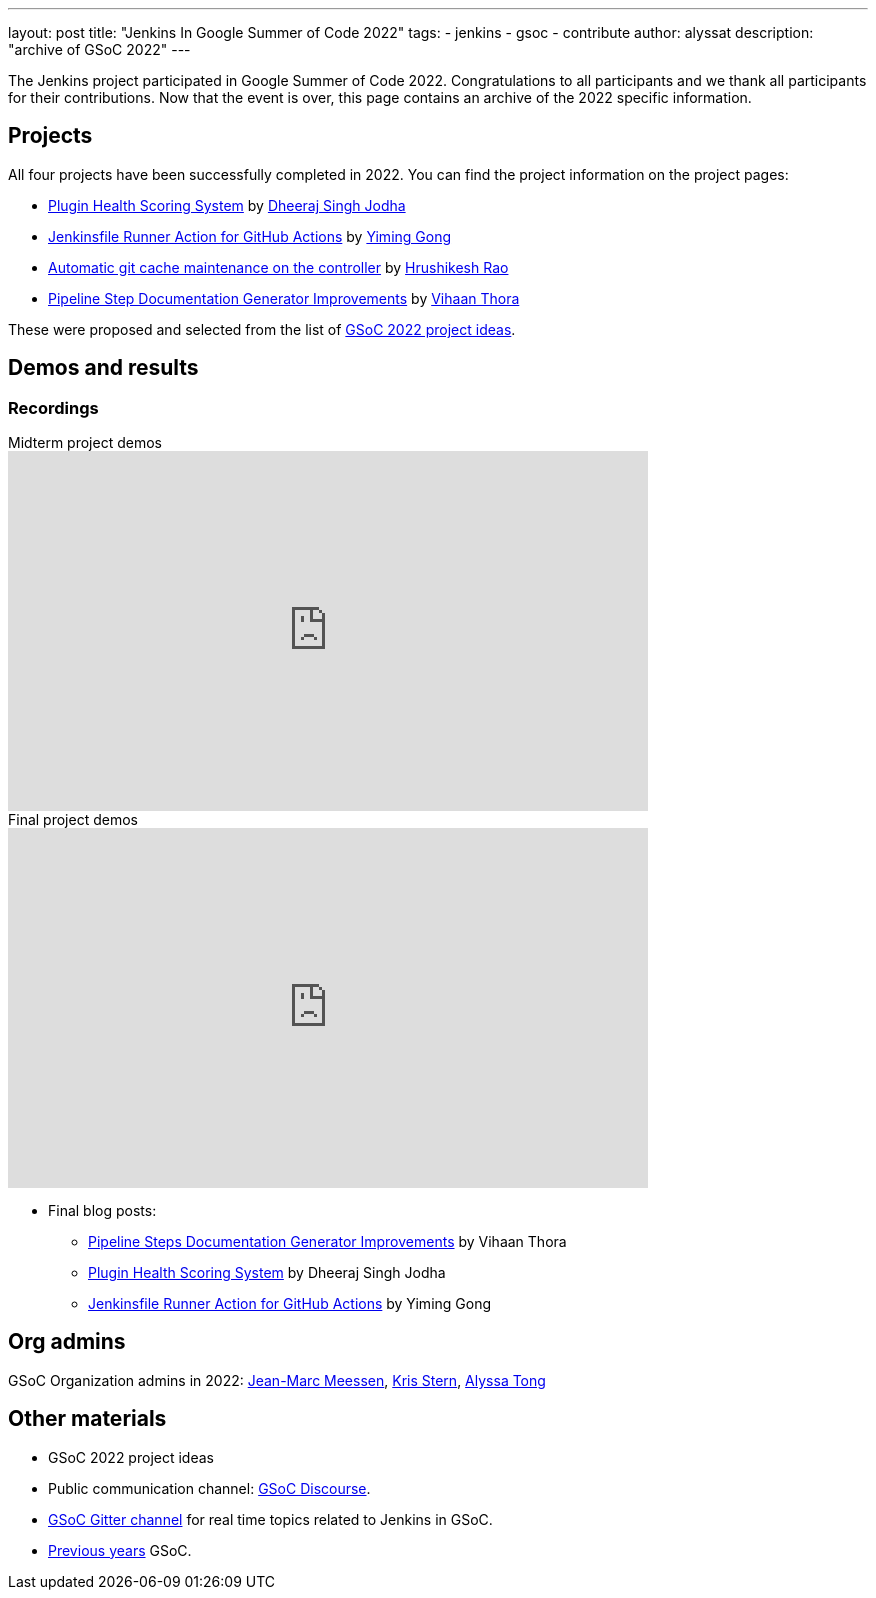 ---
layout: post
title: "Jenkins In Google Summer of Code 2022"
tags:
- jenkins
- gsoc
- contribute
author: alyssat
description: "archive of GSoC 2022"
---

The Jenkins project participated in Google Summer of Code 2022.
Congratulations to all participants and we thank all participants for their contributions.
Now that the event is over, this page contains an archive of the 2022 specific information.

== Projects

All four projects have been successfully completed in 2022.
You can find the project information on the project pages:

* link:/projects/gsoc/2022/projects/plugin-health-scoring-system/[Plugin Health Scoring System] by link:/blog/authors/dheerajodha/[Dheeraj Singh Jodha]
* link:/projects/gsoc/2022/projects/jenkinsfile-runner-action-for-github-actions[Jenkinsfile Runner Action for GitHub Actions] by link:/blog/authors/yiminggong/[Yiming Gong]
* link:/projects/gsoc/2022/projects/automatic-git-cache-maintenance[Automatic git cache maintenance on the controller] by link:/blog/authors/hrushikeshrao/[Hrushikesh Rao]
* link:/projects/gsoc/2022/projects/pipeline-step-documentation-generator[Pipeline Step Documentation Generator Improvements] by link:/blog/authors/vihaanthora/[Vihaan Thora]

These were proposed and selected from the list of link:/projects/gsoc/2022/project-ideas/[GSoC 2022 project ideas].

== Demos and results
=== Recordings

.Midterm project demos
video::loLSNdCv6K4[youtube, width=640, height=360, align="center"]

.Final project demos
video::fM2SMbppRxw[youtube, width=640, height=360, align="center"]

* Final blog posts:
** link:/blog/2022/10/10/pipeline-steps-improvement-gsoc-report/[Pipeline Steps Documentation Generator Improvements] by Vihaan Thora
** link:/blog/2022/10/10/plugin-health-scoring-system-report/[Plugin Health Scoring System] by Dheeraj Singh Jodha
** link:/blog/2022/09/07/jenkinsfile-runner-as-github-actions/[Jenkinsfile Runner Action for GitHub Actions] by Yiming Gong

== Org admins
GSoC Organization admins in 2022: link:https://github.com/jmMeessen[Jean-Marc Meessen], link:https://github.com/krisstern[Kris Stern], link:https://github.com/alyssat[Alyssa Tong]

== Other materials
* GSoC 2022 project ideas
* Public communication channel: link:https://community.jenkins.io/c/contributing/gsoc/6[GSoC Discourse].
* link:https://gitter.im/jenkinsci/gsoc-sig[GSoC Gitter channel] for real time topics related to Jenkins in GSoC.
* link:/projects/gsoc/#previous-years[Previous years] GSoC.
